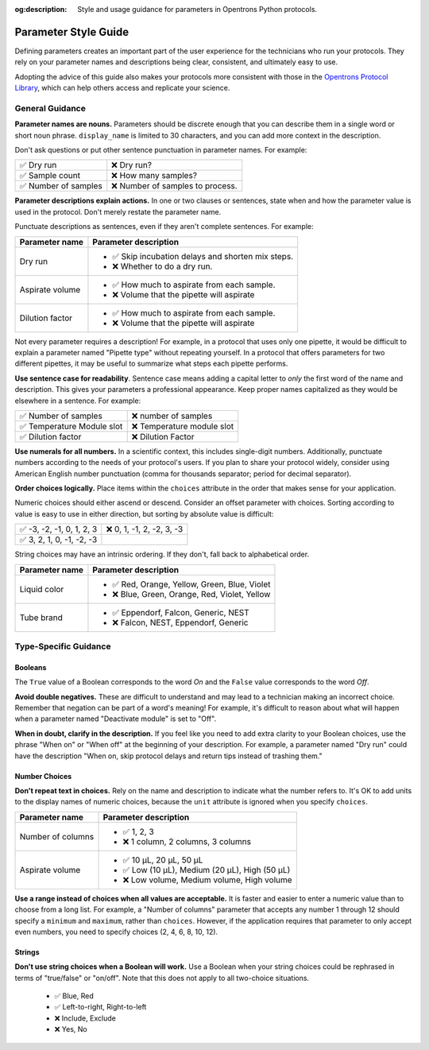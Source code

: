 :og:description: Style and usage guidance for parameters in Opentrons Python protocols.

.. _rtp-style:

*********************
Parameter Style Guide
*********************

Defining parameters creates an important part of the user experience for the technicians who run your protocols. They rely on your parameter names and descriptions being clear, consistent, and ultimately easy to use.

Adopting the advice of this guide also makes your protocols more consistent with those in the `Opentrons Protocol Library <https://library.opentrons.com>`_, which can help others access and replicate your science. 

General Guidance
================

**Parameter names are nouns.** Parameters should be discrete enough that you can describe them in a single word or short noun phrase. ``display_name`` is limited to 30 characters, and you can add more context in the description. 

Don't ask questions or put other sentence punctuation in parameter names. For example:

.. list-table::

    * - ✅ Dry run
      - ❌ Dry run?
    * - ✅ Sample count
      - ❌ How many samples?
    * - ✅ Number of samples
      - ❌ Number of samples to process.
      
      
**Parameter descriptions explain actions.** In one or two clauses or sentences, state when and how the parameter value is used in the protocol. Don't merely restate the parameter name. 

Punctuate descriptions as sentences, even if they aren't complete sentences. For example:

.. list-table::
    :header-rows: 1

    * - Parameter name
      - Parameter description
    * - Dry run
      - 
        - ✅ Skip incubation delays and shorten mix steps.
        - ❌ Whether to do a dry run.
    * - Aspirate volume
      - 
        - ✅ How much to aspirate from each sample.
        - ❌ Volume that the pipette will aspirate
    * - Dilution factor
      - 
        - ✅ How much to aspirate from each sample.
        - ❌ Volume that the pipette will aspirate

Not every parameter requires a description! For example, in a protocol that uses only one pipette, it would be difficult to explain a parameter named "Pipette type" without repeating yourself. In a protocol that offers parameters for two different pipettes, it may be useful to summarize what steps each pipette performs.
    
**Use sentence case for readability**. Sentence case means adding a capital letter to *only* the first word of the name and description. This gives your parameters a professional appearance. Keep proper names capitalized as they would be elsewhere in a sentence. For example:

.. list-table::

    * - ✅ Number of samples
      - ❌ number of samples
    * - ✅ Temperature Module slot
      - ❌ Temperature module slot
    * - ✅ Dilution factor
      - ❌ Dilution Factor

**Use numerals for all numbers.** In a scientific context, this includes single-digit numbers. Additionally, punctuate numbers according to the needs of your protocol's users. If you plan to share your protocol widely, consider using American English number punctuation (comma for thousands separator; period for decimal separator).

**Order choices logically.** Place items within the ``choices`` attribute in the order that makes sense for your application. 

Numeric choices should either ascend or descend. Consider an offset parameter with choices. Sorting according to value is easy to use in either direction, but sorting by absolute value is difficult:

.. list-table::

    * - ✅ -3, -2, -1, 0, 1, 2, 3
      - ❌ 0, 1, -1, 2, -2, 3, -3
    * - ✅ 3, 2, 1, 0, -1, -2, -3
      - 

String choices may have an intrinsic ordering. If they don't, fall back to alphabetical order.

.. list-table::
    :header-rows: 1

    * - Parameter name
      - Parameter description
    * - Liquid color
      - 
        - ✅ Red, Orange, Yellow, Green, Blue, Violet
        - ❌ Blue, Green, Orange, Red, Violet, Yellow
    * - Tube brand
      -
        - ✅ Eppendorf, Falcon, Generic, NEST
        - ❌ Falcon, NEST, Eppendorf, Generic

Type-Specific Guidance
======================

Booleans
--------

The ``True`` value of a Boolean corresponds to the word *On* and the ``False`` value corresponds to the word *Off*. 

**Avoid double negatives.** These are difficult to understand and may lead to a technician making an incorrect choice. Remember that negation can be part of a word's meaning! For example, it's difficult to reason about what will happen when a parameter named "Deactivate module" is set to "Off".

**When in doubt, clarify in the description.** If you feel like you need to add extra clarity to your Boolean choices, use the phrase "When on" or "When off" at the beginning of your description. For example, a parameter named "Dry run" could have the description "When on, skip protocol delays and return tips instead of trashing them."

Number Choices
--------------

**Don't repeat text in choices.** Rely on the name and description to indicate what the number refers to. It's OK to add units to the display names of numeric choices, because the ``unit`` attribute is ignored when you specify ``choices``.

.. list-table::
    :header-rows: 1

    * - Parameter name
      - Parameter description
    * - Number of columns
      - 
        - ✅ 1, 2, 3
        - ❌ 1 column, 2 columns, 3 columns
    * - Aspirate volume
      - 
        - ✅ 10 µL, 20 µL, 50 µL
        - ✅ Low (10 µL), Medium (20 µL), High (50 µL)
        - ❌ Low volume, Medium volume, High volume

**Use a range instead of choices when all values are acceptable.** It is faster and easier to enter a numeric value than to choose from a long list. For example, a "Number of columns" parameter that accepts any number 1 through 12 should specify a ``minimum`` and ``maximum``, rather than ``choices``. However, if the application requires that parameter to only accept even numbers, you need to specify choices (2, 4, 6, 8, 10, 12).

Strings
-------

**Don't use string choices when a Boolean will work.** Use a Boolean when your string choices could be rephrased in terms of "true/false" or "on/off". Note that this does not apply to all two-choice situations.

    - ✅ Blue, Red
    - ✅ Left-to-right, Right-to-left
    - ❌ Include, Exclude
    - ❌ Yes, No
